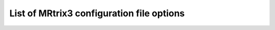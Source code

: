 .. _config_file_options:

##########################################
List of MRtrix3 configuration file options
##########################################

.. option:: AmbientIntensity

    *default: 0.5*

     The default intensity for the ambient light in OpenGL renders.

.. option:: AnalyseLeftToRight

    *default: 0 (false)*

     A boolean value to indicate whether images in Analyse format
     should be assumed to be in LAS orientation (default) or RAS
     (when this is option is turned on).

.. option:: BValueScaling

    *default: 1 (true)*

     Specifies whether the b-values should be scaled by the squared
     norm of the gradient vectors when loading a DW gradient scheme.
     This is commonly required to correctly interpret images acquired
     on scanners that nominally only allow a single b-value, as the
     common workaround is to scale the gradient vectors to modulate
     the actual b-value.

.. option:: BZeroThreshold

    *default: 10.0*

     Specifies the b-value threshold for determining those image
     volumes that correspond to b=0.

.. option:: BackgroundColor

    *default: 1.0,1.0,1.0*

     The default colour to use for the background in OpenGL panels, notably
     the SH viewer.

.. option:: ConnectomeEdgeAssociatedAlphaMultiplier

    *default: 1.0*

     The multiplicative factor to apply to the transparency of edges connected to one selected node.

.. option:: ConnectomeEdgeAssociatedColour

    *default: 0.0,0.0,0.0*

     The colour mixed in to edges connected to one currently selected node.

.. option:: ConnectomeEdgeAssociatedColourFade

    *default: 0.5*

     The fraction of the colour of an edge connected to one selected node determined by the fixed colour.

.. option:: ConnectomeEdgeAssociatedSizeMultiplier

    *default: 1.0*

     The multiplicative factor to apply to the size of edges connected to one selected node.

.. option:: ConnectomeEdgeOtherAlphaMultiplier

    *default: 1.0*

     The multiplicative factor to apply to the transparency of edges not connected to any selected node.

.. option:: ConnectomeEdgeOtherColour

    *default: 0.0,0.0,0.0*

     The colour mixed in to edges not connected to any currently selected node.

.. option:: ConnectomeEdgeOtherColourFade

    *default: 0.75*

     The fraction of the colour of an edge not connected to any selected node determined by the fixed colour.

.. option:: ConnectomeEdgeOtherSizeMultiplier

    *default: 1.0*

     The multiplicative factor to apply to the size of edges not connected to any selected node.

.. option:: ConnectomeEdgeOtherVisibilityOverride

    *default: true*

     Whether or not to force invisibility of edges not connected to any selected node.

.. option:: ConnectomeEdgeSelectedAlphaMultiplier

    *default: 1.0*

     The multiplicative factor to apply to the transparency of edges connected to two selected nodes.

.. option:: ConnectomeEdgeSelectedColour

    *default: 0.9,0.9,1.0*

     The colour used to highlight the edges connected to two currently selected nodes.

.. option:: ConnectomeEdgeSelectedColourFade

    *default: 0.5*

     The fraction of the colour of an edge connected to two selected nodes determined by the fixed selection highlight colour.

.. option:: ConnectomeEdgeSelectedSizeMultiplier

    *default: 1.0*

     The multiplicative factor to apply to the size of edges connected to two selected nodes.

.. option:: ConnectomeEdgeSelectedVisibilityOverride

    *default: false*

     Whether or not to force visibility of edges connected to two selected nodes.

.. option:: ConnectomeNodeAssociatedAlphaMultiplier

    *default: 1.0*

     The multiplicative factor to apply to the transparency of nodes associated with a selected node.

.. option:: ConnectomeNodeAssociatedColour

    *default: 0.0,0.0,0.0*

     The colour mixed in to those nodes associated with any selected node.

.. option:: ConnectomeNodeAssociatedColourFade

    *default: 0.5*

     The fraction of the colour of an associated node determined by the fixed associated highlight colour.

.. option:: ConnectomeNodeAssociatedSizeMultiplier

    *default: 1.0*

     The multiplicative factor to apply to the size of nodes associated with a selected node.

.. option:: ConnectomeNodeOtherAlphaMultiplier

    *default: 1.0*

     The multiplicative factor to apply to the transparency of nodes not currently selected nor associated with a selected node.

.. option:: ConnectomeNodeOtherColour

    *default: 0.0,0.0,0.0*

     The colour mixed in to those nodes currently not selected nor associated with any selected node.

.. option:: ConnectomeNodeOtherColourFade

    *default: 0.75*

     The fraction of the colour of an unselected, non-associated node determined by the fixed not-selected highlight colour.

.. option:: ConnectomeNodeOtherSizeMultiplier

    *default: 1.0*

     The multiplicative factor to apply to the size of nodes not currently selected nor associated with a selected node.

.. option:: ConnectomeNodeOtherVisibilityOverride

    *default: false*

     Whether or not nodes are forced to be invisible when not selected or associated with any selected node.

.. option:: ConnectomeNodeSelectedAlphaMultiplier

    *default: 1.0*

     The multiplicative factor to apply to the transparency of selected nodes.

.. option:: ConnectomeNodeSelectedColour

    *default: 1.0,1.0,1.0*

     The colour used to highlight those nodes currently selected.

.. option:: ConnectomeNodeSelectedColourFade

    *default: 0.75*

     The fraction of the colour of a selected node determined by the fixed selection highlight colour.

.. option:: ConnectomeNodeSelectedSizeMultiplier

    *default: 1.0*

     The multiplicative factor to apply to the size of selected nodes.

.. option:: ConnectomeNodeSelectedVisibilityOverride

    *default: true*

     Whether or not nodes are forced to be visible when selected.

.. option:: DiffuseIntensity

    *default: 0.5*

     The default intensity for the diffuse light in OpenGL renders.

.. option:: FailOnWarn

    *default: 0 (false)*

     A boolean value specifying whether MRtrix applications should
     abort as soon as any (otherwise non-fatal) warning is issued.

.. option:: FontSize

    *default: 10*

     The size (in points) of the font to be used in OpenGL viewports (mrview and shview).

.. option:: HelpCommand

    *default: less*

     The command to use to display each command's help page (leave
     empty to send directly to the terminal).

.. option:: IconSize

    *default: 30*

     The size of the icons in the main MRView toolbar.

.. option:: ImageInterpolation

    *default: true*

     Interpolation switched on in the main image.

.. option:: InitialToolBarPosition

    *default: top*

     The starting position of the MRView toolbar. Valid values are:
     top, bottom, left, right.

.. option:: LightPosition

    *default: 1.0,1.0,3.0*

     The default position vector to use for the light in OpenGL
     renders.

.. option:: MRViewColourBarHeight

    *default: 100*

     The height of the colourbar in MRView, in pixels.

.. option:: MRViewColourBarInset

    *default: 20*

     How far away from the edge of the main window to place the
     colourbar in MRView, in pixels.

.. option:: MRViewColourBarPosition

    *default: bottomright*

     The position of the colourbar within the main window in MRView.
     Valid values are: bottomleft, bottomright, topleft, topright.

.. option:: MRViewColourBarTextOffset

    *default: 10*

     How far away from the colourbar to place the associated text,
     in pixels.

.. option:: MRViewColourBarWidth

    *default: 20*

     The width of the colourbar in MRView, in pixels.

.. option:: MRViewColourHorizontalPadding

    *default: 100*

     The width in pixels between horizontally adjacent colour bars.

.. option:: MRViewDefaultTractGeomType

    *default: Pseudotubes*

     The default geometry type used to render tractograms.
     Options are Pseudotubes, Lines or Points

.. option:: MRViewDockFloating

    *default: 0 (false)*

     Whether MRView tools should start docked in the main window, or
     floating (detached from the main window).

.. option:: MRViewFocusModifierKey

    *default: meta (cmd on MacOSX)*

     Modifier key to select focus mode in MRView. Valid
     choices include shift, alt, ctrl, meta (on MacOSX: shift, alt,
     ctrl, cmd).

.. option:: MRViewImageBackgroundColour

    *default: 0,0,0 (black)*

     The default image background colour in the main MRView window.

.. option:: MRViewInitWindowSize

    *default: 512,512*

     Initial window size of MRView in pixels.

.. option:: MRViewMaxNumColourmapRows

    *default: 3*

     The maximal number of rows used to layout a collection of rendered colourbars
     Note, that all tool-specific colourbars will form a single collection.

.. option:: MRViewMoveModifierKey

    *default: shift*

     Modifier key to select move mode in MRView. Valid
     choices include shift, alt, ctrl, meta (on MacOSX: shift, alt,
     ctrl, cmd).

.. option:: MRViewOdfScale

    *default: 1.0*

     The factor by which the ODF overlay is scaled.

.. option:: MRViewRoiAlpha

    *default: 0.5*

     The default alpha of a ROI overlay.

.. option:: MRViewRotateModifierKey

    *default: ctrl*

     Modifier key to select rotate mode in MRView. Valid
     choices include shift, alt, ctrl, meta (on MacOSX: shift, alt,
     ctrl, cmd).

.. option:: MRViewShowColourbar

    *default: true*

     Colourbar shown in main image overlay.

.. option:: MRViewShowComments

    *default: true*

     Comments shown in main image overlay.

.. option:: MRViewShowFocus

    *default: true*

     Focus cross hair shown in main image.

.. option:: MRViewShowOrientationLabel

    *default: true*

     Anatomical orientation information shown in main image overlay.

.. option:: MRViewShowVoxelInformation

    *default: true*

     Voxel information shown in main image overlay.

.. option:: MRViewToolFontSize

    *default: 2 points less than the standard system font*

     The point size for the font to use in MRView tools.

.. option:: MRViewToolsColourBarPosition

    *default: topright*

     The position of all visible tool colourbars within the main window in MRView.
     Valid values are: bottomleft, bottomright, topleft, topright.

.. option:: MRViewWrapVolumes

    *default: false*

     Wrap volumes around when cycling through

.. option:: MSAA

    *default: 0 (false)*

     How many samples to use for multi-sample anti-aliasing (to
     improve display quality).

.. option:: NIfTIAllowBitwise

    *default: 0 (false)*

     A boolean value to indicate whether bitwise storage of binary
     data is permitted (most 3rd party software packages don't
     support bitwise data). If false (the default), data will be
     stored using more widely supported unsigned 8-bit integers.

.. option:: NIfTIAlwaysUseVer2

    *default: 0 (false)*

     A boolean value to indicate whether NIfTI images should
     always be written in the new NIfTI-2 format. If false,
     images will be written in the older NIfTI-1 format by
     default, with the exception being files where the number
     of voxels along any axis exceeds the maximum permissible
     in that format (32767), in which case the output file
     will automatically switch to the NIfTI-2 format.

.. option:: NIfTIAutoLoadJSON

    *default: 0 (false)*

     A boolean value to indicate whether, when opening NIfTI images,
     any corresponding JSON file should be automatically loaded.

.. option:: NIfTIAutoSaveJSON

    *default: 0 (false)*

     A boolean value to indicate whether, when writing NIfTI images,
     a corresponding JSON file should be automatically created in order
     to save any header entries that cannot be stored in the NIfTI
     header.

.. option:: NIfTIUseSform

    *default: 0 (false)*

     A boolean value to control whether, in cases where both
     the sform and qform transformations are defined in an
     input NIfTI image, but those transformations differ, the
     sform transformation should be used in preference to the
     qform matrix (the default behaviour).

.. option:: NeedOpenGLCoreProfile

    *default: 1 (true)*

     Whether the creation of an OpenGL 3.3 context requires it to be
     a core profile (needed on newer versions of the ATI drivers on
     Linux, for instance).

.. option:: NumberOfThreads

    *default: number of threads provided by hardware*

     Set the default number of CPU threads to use for multi-threading.

.. option:: NumberOfUndos

    *default: 16*

     The number of undo operations permitted in the MRView ROI editor tool.

.. option:: ObjectColor

    *default: 1,1,0 (yellow)*

     The default colour to use for objects (i.e. SH glyphs) when not
     colouring by direction.

.. option:: RealignTransform

    *default: 1 (true)*

     A boolean value to indicate whether all images should be realigned
     to an approximately axial orientation at load.

.. option:: RegAnalyseDescent

    *default: 0 (false)*

     Linear registration: write comma separated gradient descent parameters and gradients
     to stdout and verbose gradient descent output to stderr.

.. option:: RegCoherenceLen

    *default: 3.0*

     Linear registration: estimated spatial coherence length in voxels.

.. option:: RegGdConvergenceDataSmooth

    *default: 0.8*

     Linear registration: control point trajectory smoothing value used in convergence check
     parameter range: [0...1].

.. option:: RegGdConvergenceMinIter

    *default: 10*

     Linear registration: minimum number of iterations until convergence check is activated.

.. option:: RegGdConvergenceSlopeSmooth

    *default: 0.1*

     Linear registration: control point trajectory slope smoothing value used in convergence check
     parameter range: [0...1].

.. option:: RegGdConvergenceThresh

    *default: 5e-3*

     Linear registration: threshold for convergence check using the smoothed control point trajectories
     measured in fraction of a voxel.

.. option:: RegGdWeightMatrix

    *default: 0.0003*

     Linear registration: weight for optimisation of linear (3x3) matrix parameters.

.. option:: RegGdWeightTranslation

    *default: 1*

     Linear registration: weight for optimisation of translation parameters.

.. option:: RegStopLen

    *default: 0.0001*

     Linear registration: smallest gradient descent step measured in fraction of a voxel at which to stop registration.

.. option:: ScriptScratchDir

    *default: `.`*

     The location in which to generate the scratch directories to be
     used by MRtrix Python scripts. By default they will be generated
     in the working directory.
     Note that this setting does not influence the location in which
     piped images and other temporary files are created by MRtrix3;
     that is determined based on config file option :option:`TmpFileDir`.

.. option:: ScriptScratchPrefix

    *default: `<script>-tmp-`*

     The prefix to use when generating a unique name for a Python
     script scratch directory. By default the name of the invoked
     script itself will be used, followed by `-tmp-` (six random
     characters are then appended to produce a unique name in cases
     where a script may be run multiple times in parallel).

.. option:: SparseDataInitialSize

    *default: 16777216*

     Initial buffer size for data in MRtrix sparse image format file (in bytes).

.. option:: SpecularExponent

    *default: 5.0*

     The default exponent for the specular light in OpenGL renders.

.. option:: SpecularIntensity

    *default: 0.5*

     The default intensity for the specular light in OpenGL renders.

.. option:: TckgenEarlyExit

    *default: 0 (false)*

     Specifies whether tckgen should be terminated prematurely
     in cases where it appears as though the target number of
     accepted streamlines is not going to be met.

.. option:: TerminalColor

    *default: 1 (true)*

     A boolean value to indicate whether colours should be used in the terminal.

.. option:: TmpFileDir

    *default: `/tmp` (on Unix), `.` (on Windows)*

     The prefix for temporary files (as used in pipelines). By default,
     these files get written to the current folder on Windows machines,
     which may cause performance issues, particularly when operating
     over distributed file systems. On Unix machines, the default is
     /tmp/, which is typically a RAM file system and should therefore
     be fast; but may cause issues on machines with little RAM
     capacity or where write-access to this location is not permitted.
     
     Note that this location can also be manipulated using the
     :envvar:`MRTRIX_TMPFILE_DIR` environment variable, without editing the
     config file. Note also that this setting does not influence the
     location in which Python scripts construct their scratch
     directories; that is determined based on config file option
     ScriptScratchDir.

.. option:: TmpFilePrefix

    *default: `mrtrix-tmp-`*

     The prefix to use for the basename of temporary files. This will
     be used to generate a unique filename for the temporary file, by
     adding random characters to this prefix, followed by a suitable
     suffix (depending on file type). Note that this prefix can also be
     manipulated using the `MRTRIX_TMPFILE_PREFIX` environment
     variable, without editing the config file.

.. option:: ToolbarStyle

    *default: 2*

     The style of the main toolbar buttons in MRView. See Qt's
     documentation for Qt::ToolButtonStyle.

.. option:: TrackWriterBufferSize

    *default: 16777216*

     The size of the write-back buffer (in bytes) to use when
     writing track files. MRtrix will store the output tracks in a
     relatively large buffer to limit the number of write() calls,
     avoid associated issues such as file fragmentation.

.. option:: VSync

    *default: 0 (false)*

     Whether the screen update should synchronise with the monitor's
     vertical refresh (to avoid tearing artefacts).

